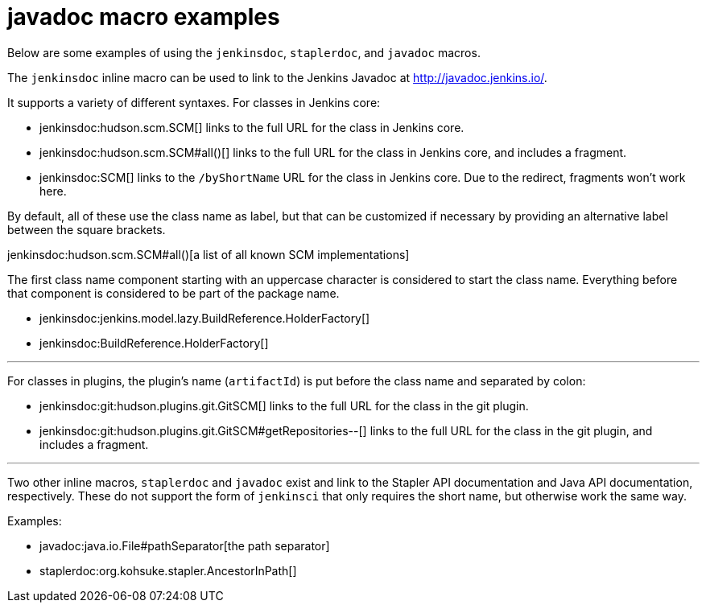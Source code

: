 = javadoc macro examples


Below are some examples of using the `jenkinsdoc`, `staplerdoc`, and `javadoc`
macros.

The `jenkinsdoc` inline macro can be used to link to the Jenkins Javadoc at http://javadoc.jenkins.io/.

It supports a variety of different syntaxes. For classes in Jenkins core:

* jenkinsdoc:hudson.scm.SCM[] links to the full URL for the class in Jenkins core.
* jenkinsdoc:hudson.scm.SCM#all()[] links to the full URL for the class in Jenkins core, and includes a fragment.
* jenkinsdoc:SCM[] links to the `/byShortName` URL for the class in Jenkins core. Due to the redirect, fragments won't work here.

By default, all of these use the class name as label, but that can be customized if necessary by providing an alternative label between the square brackets.

jenkinsdoc:hudson.scm.SCM#all()[a list of all known SCM implementations]

The first class name component starting with an uppercase character is considered to start the class name. Everything before that component is considered to be part of the package name.

* jenkinsdoc:jenkins.model.lazy.BuildReference.HolderFactory[]
* jenkinsdoc:BuildReference.HolderFactory[]

---

For classes in plugins, the plugin's name (`artifactId`) is put before the class name and separated by colon:

* jenkinsdoc:git:hudson.plugins.git.GitSCM[] links to the full URL for the class in the git plugin.
* jenkinsdoc:git:hudson.plugins.git.GitSCM#getRepositories--[] links to the full URL for the class in the git plugin, and includes a fragment.

---

Two other inline macros, `staplerdoc` and `javadoc` exist and link to the
Stapler API documentation and Java API documentation, respectively.  These do
not support the form of `jenkinsci` that only requires the short name, but
otherwise work the same way.

Examples:

* javadoc:java.io.File#pathSeparator[the path separator]
* staplerdoc:org.kohsuke.stapler.AncestorInPath[]
